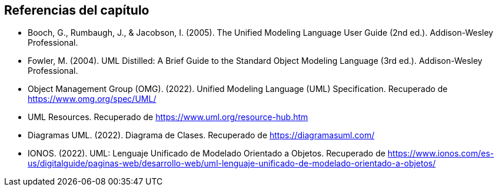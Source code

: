 == Referencias del capítulo
* Booch, G., Rumbaugh, J., & Jacobson, I. (2005). The Unified Modeling Language User Guide (2nd ed.). Addison-Wesley Professional.
* Fowler, M. (2004). UML Distilled: A Brief Guide to the Standard Object Modeling Language (3rd ed.). Addison-Wesley Professional.
* Object Management Group (OMG). (2022). Unified Modeling Language (UML) Specification. Recuperado de https://www.omg.org/spec/UML/
* UML Resources. Recuperado de https://www.uml.org/resource-hub.htm
* Diagramas UML. (2022). Diagrama de Clases. Recuperado de https://diagramasuml.com/
* IONOS. (2022). UML: Lenguaje Unificado de Modelado Orientado a Objetos. Recuperado de https://www.ionos.com/es-us/digitalguide/paginas-web/desarrollo-web/uml-lenguaje-unificado-de-modelado-orientado-a-objetos/

